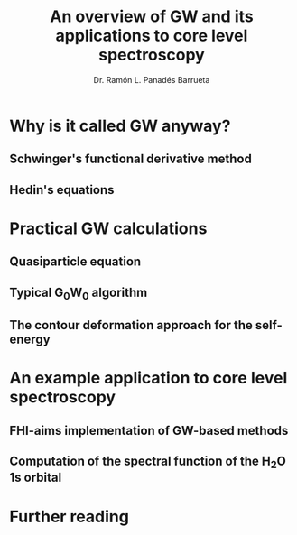#+OPTIONS: num:nil toc:1
#+REVEAL_TRANS: linear
#+REVEAL_THEME: moon
#+REVEAL_TITLE_SLIDE: <h2 class="title">%t</h1>
#+REVEAL_TITLE_SLIDE: <h4 class="author"> %a</h4>
#+REVEAL_TITLE_SLIDE: <h4 class="author"><a href="http://panadestein.github.io">panadestein.github.io</a></h4>
#+Title: An overview of GW and its applications to core level spectroscopy
#+Author: Dr. Ramón L. Panadés Barrueta
#+Email: panadestein.github.io

* Why is it called GW anyway?
** Schwinger's functional derivative method
** Hedin's equations

* Practical GW calculations
** Quasiparticle equation
** Typical G_{0}W_{0} algorithm
** The contour deformation approach for the self-energy

* An example application to core level spectroscopy
** FHI-aims implementation of GW-based methods
** Computation of the spectral function of the H_{2}O 1s orbital

* Further reading

